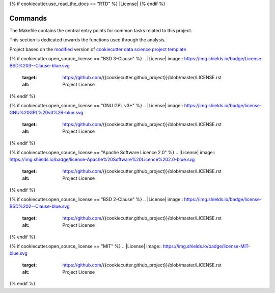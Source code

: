 {% if cookiecutter.use_read_the_docs == "RTD" %}
|RTD| |License| |Issues|
{% endif %}

.. _commands_sec:

Commands
========

The Makefile contains the central entry points for common tasks related to this project.

This section is dedicated towards the functions used through the analysis.

.. |Issues| image:: https://img.shields.io/github/issues/{{cookiecutter.github_project}}.svg
    :target: https://github.com/{{cookiecutter.github_project}}/issues
    :alt: Open Issues

.. |RTD| image:: https://readthedocs.org/projects/{{cookiecutter.repo_name|lower|replace(' ', '-')|replace('_', '-')}}/badge/?version=latest
   :target: https://{{cookiecutter.repo_name|lower|replace(' ', '-')|replace('_', '-')}}.rtfd.io/en/latest/
   :alt: Documentation Status







.. ----------------------------------------------------------------------------

Project based on the `modified <https://github.com/vcalderon2009/cookiecutter-data-science-vc>`_  version of
`cookiecutter data science project template <https://drivendata.github.io/cookiecutter-data-science/>`_ 

{% if cookiecutter.open_source_license == "BSD 3-Clause" %}
.. |License| image:: https://img.shields.io/badge/License-BSD%203--Clause-blue.svg
    :target: https://github.com/{{cookiecutter.github_project}}/blob/master/LICENSE.rst
    :alt: Project License
{% endif %}

{% if cookiecutter.open_source_license == "GNU GPL v3+" %}
.. |License| image:: https://img.shields.io/badge/license-GNU%20GPL%20v3%2B-blue.svg
    :target: https://github.com/{{cookiecutter.github_project}}/blob/master/LICENSE.rst
    :alt: Project License
{% endif %}

{% if cookiecutter.open_source_license == "Apache Software Licence 2.0" %}
.. |License| image:: https://img.shields.io/badge/license-Apache%20Software%20Licence%202.0-blue.svg
    :target: https://github.com/{{cookiecutter.github_project}}/blob/master/LICENSE.rst
    :alt: Project License
{% endif %}

{% if cookiecutter.open_source_license == "BSD 2-Clause" %}
.. |License| image:: https://img.shields.io/badge/license-BSD%202--Clause-blue.svg
    :target: https://github.com/{{cookiecutter.github_project}}/blob/master/LICENSE.rst
    :alt: Project License
{% endif %}

{% if cookiecutter.open_source_license == "MIT" %}
.. |License| image:: https://img.shields.io/badge/license-MIT-blue.svg
   :target: https://github.com/{{cookiecutter.github_project}}/blob/master/LICENSE.rst
   :alt: Project License
{% endif %}